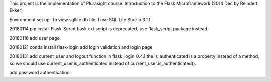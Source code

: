 This project is the implementation of Plurasight course: Introduction to the Flask Microframework (2014 Dec by Reindert Ekker)

Environment set up:
To view sqllite db file, I use SQL Lite Studio 3.1.1

20180114
pip install Flask-Script
flask.ext.script is deprecated, use flask_script package instead.

20180116
add user page.

20180121
conda install flask-login
add login validation and login page

20180131
add current_user and logout function
in flask_login 0.4.1 the is_authenticated is a property instead of a method, so
we should use current_user.is_authenticated instead of current_user.is_authenticated().

add password authentication.
